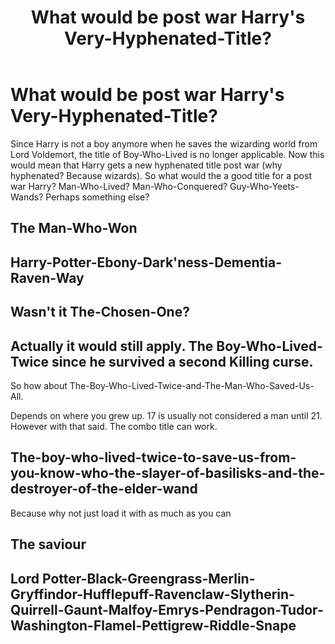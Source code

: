#+TITLE: What would be post war Harry's Very-Hyphenated-Title?

* What would be post war Harry's Very-Hyphenated-Title?
:PROPERTIES:
:Author: IgnisNoctum
:Score: 4
:DateUnix: 1595783238.0
:DateShort: 2020-Jul-26
:FlairText: Discussion
:END:
Since Harry is not a boy anymore when he saves the wizarding world from Lord Voldemort, the title of Boy-Who-Lived is no longer applicable. Now this would mean that Harry gets a new hyphenated title post war (why hyphenated? Because wizards). So what would the a good title for a post war Harry? Man-Who-Lived? Man-Who-Conquered? Guy-Who-Yeets-Wands? Perhaps something else?


** The Man-Who-Won
:PROPERTIES:
:Author: KidCoheed
:Score: 10
:DateUnix: 1595783503.0
:DateShort: 2020-Jul-26
:END:


** Harry-Potter-Ebony-Dark'ness-Dementia-Raven-Way
:PROPERTIES:
:Author: KrozJr_UK
:Score: 6
:DateUnix: 1595817686.0
:DateShort: 2020-Jul-27
:END:


** Wasn't it The-Chosen-One?
:PROPERTIES:
:Author: Jon_Riptide
:Score: 3
:DateUnix: 1595785529.0
:DateShort: 2020-Jul-26
:END:


** Actually it would still apply. The Boy-Who-Lived-Twice since he survived a second Killing curse.

So how about The-Boy-Who-Lived-Twice-and-The-Man-Who-Saved-Us-All.

Depends on where you grew up. 17 is usually not considered a man until 21. However with that said. The combo title can work.
:PROPERTIES:
:Author: reddog44mag
:Score: 3
:DateUnix: 1595787827.0
:DateShort: 2020-Jul-26
:END:


** The-boy-who-lived-twice-to-save-us-from-you-know-who-the-slayer-of-basilisks-and-the-destroyer-of-the-elder-wand

Because why not just load it with as much as you can
:PROPERTIES:
:Author: Iamnotabot3
:Score: 3
:DateUnix: 1595826378.0
:DateShort: 2020-Jul-27
:END:


** The saviour
:PROPERTIES:
:Author: Kingslayer629736
:Score: 2
:DateUnix: 1595828202.0
:DateShort: 2020-Jul-27
:END:


** Lord Potter-Black-Greengrass-Merlin-Gryffindor-Hufflepuff-Ravenclaw-Slytherin-Quirrell-Gaunt-Malfoy-Emrys-Pendragon-Tudor-Washington-Flamel-Pettigrew-Riddle-Snape
:PROPERTIES:
:Score: 2
:DateUnix: 1595786741.0
:DateShort: 2020-Jul-26
:END:
